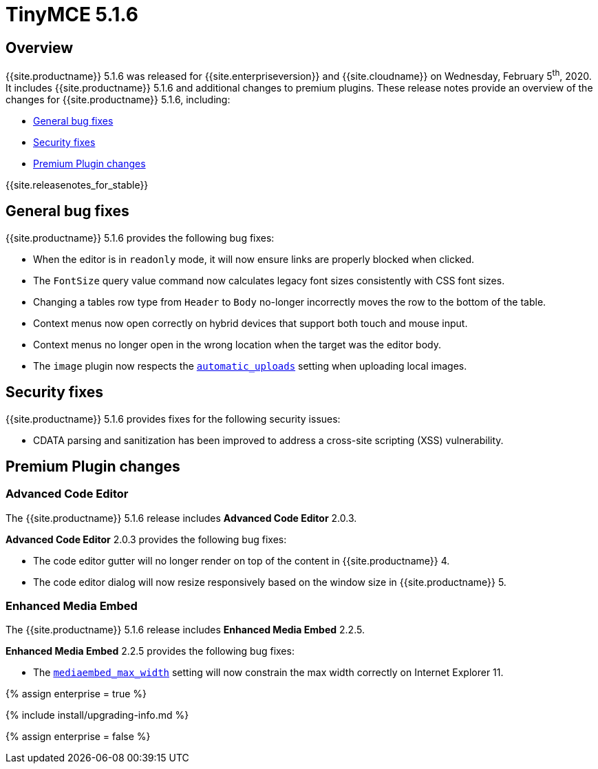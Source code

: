 = TinyMCE 5.1.6
:description: Release notes for TinyMCE 5.1.6
:keywords: releasenotes bugfixes
:title_nav: TinyMCE 5.1.6

== Overview

{{site.productname}} 5.1.6 was released for {{site.enterpriseversion}} and {{site.cloudname}} on Wednesday, February 5^th^, 2020. It includes {{site.productname}} 5.1.6 and additional changes to premium plugins. These release notes provide an overview of the changes for {{site.productname}} 5.1.6, including:

* <<generalbugfixes,General bug fixes>>
* <<securityfixes,Security fixes>>
* <<premiumpluginchanges,Premium Plugin changes>>

{{site.releasenotes_for_stable}}

== General bug fixes

{{site.productname}} 5.1.6 provides the following bug fixes:

* When the editor is in `readonly` mode, it will now ensure links are properly blocked when clicked.
* The `FontSize` query value command now calculates legacy font sizes consistently with CSS font sizes.
* Changing a tables row type from `Header` to `Body` no-longer incorrectly moves the row to the bottom of the table.
* Context menus now open correctly on hybrid devices that support both touch and mouse input.
* Context menus no longer open in the wrong location when the target was the editor body.
* The `image` plugin now respects the link:{{site.baseurl}}/configure/file-image-upload/#automatic_uploads[`automatic_uploads`] setting when uploading local images.

== Security fixes

{{site.productname}} 5.1.6 provides fixes for the following security issues:

* CDATA parsing and sanitization has been improved to address a cross-site scripting (XSS) vulnerability.

== Premium Plugin changes

=== Advanced Code Editor

The {{site.productname}} 5.1.6 release includes *Advanced Code Editor* 2.0.3.

*Advanced Code Editor* 2.0.3 provides the following bug fixes:

* The code editor gutter will no longer render on top of the content in {{site.productname}} 4.
* The code editor dialog will now resize responsively based on the window size in {{site.productname}} 5.

=== Enhanced Media Embed

The {{site.productname}} 5.1.6 release includes *Enhanced Media Embed* 2.2.5.

*Enhanced Media Embed* 2.2.5 provides the following bug fixes:

* The link:{{site.baseurl}}/plugins/premium/mediaembed/#mediaembed_max_width[`mediaembed_max_width`] setting will now constrain the max width correctly on Internet Explorer 11.

{% assign enterprise = true %}

{% include install/upgrading-info.md %}

{% assign enterprise = false %}
